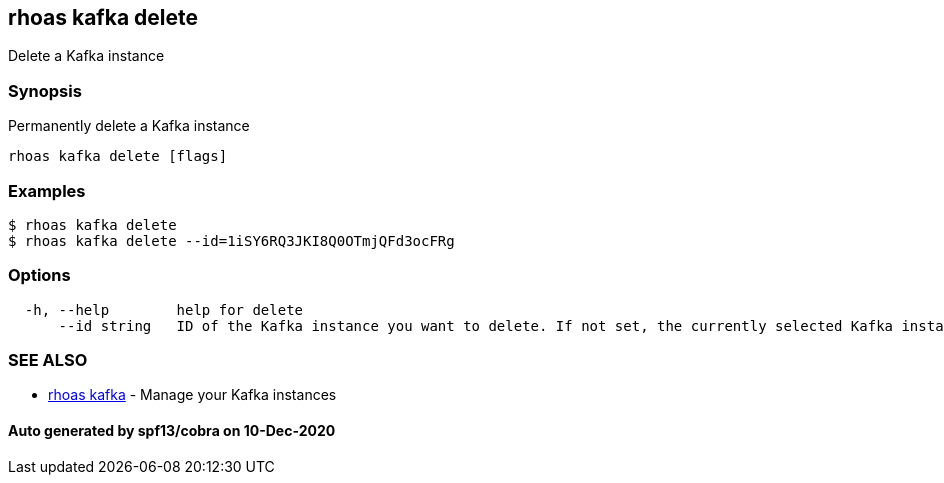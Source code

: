 == rhoas kafka delete

Delete a Kafka instance

=== Synopsis

Permanently delete a Kafka instance

....
rhoas kafka delete [flags]
....

=== Examples

....
$ rhoas kafka delete
$ rhoas kafka delete --id=1iSY6RQ3JKI8Q0OTmjQFd3ocFRg
....

=== Options

....
  -h, --help        help for delete
      --id string   ID of the Kafka instance you want to delete. If not set, the currently selected Kafka instance will be used
....

=== SEE ALSO

* link:rhoas_kafka.adoc[rhoas kafka] - Manage your Kafka instances

==== Auto generated by spf13/cobra on 10-Dec-2020
